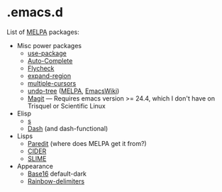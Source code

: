 * .emacs.d

List of [[http://melpa.org/][MELPA]] packages:
- Misc power packages
  - [[https://github.com/jwiegley/use-package][use-package]]
  - [[http://auto-complete.org/][Auto-Complete]]
  - [[https://github.com/flycheck/flycheck][Flycheck]]
  - [[https://github.com/magnars/expand-region.el][expand-region]]
  - [[https://github.com/magnars/multiple-cursors.el][multiple-cursors]]
  - [[http://www.dr-qubit.org/emacs.php#undo-tree][undo-tree]]
    ([[http://melpa.org/#/undo-tree][MELPA]],
    [[http://www.emacswiki.org/emacs/UndoTree][EmacsWiki]])
  - [[https://github.com/magit/magit][Magit]] --- Requires emacs version >=
    24.4, which I don't have on Trisquel or Scientific Linux
- Elisp
  - [[https://github.com/magnars/s.el][s]]
  - [[https://github.com/magnars/dash.el][Dash]] (and dash-functional)
- Lisps
  - [[http://melpa.org/#/paredit][Paredit]] (where does MELPA get it
    from?)
  - [[https://github.com/clojure-emacs/cider][CIDER]]
  - [[https://github.com/slime/slime][SLIME]]
- Appearance
  - [[https://github.com/chriskempson/base16][Base16]] default-dark
  - [[https://github.com/Fanael/rainbow-delimiters][Rainbow-delimiters]]
